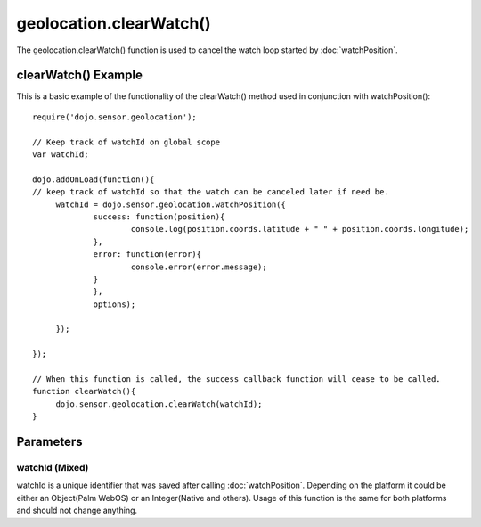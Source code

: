 .. highlight:: javascript

============================
geolocation.clearWatch()
============================

The geolocation.clearWatch() function is used to cancel the watch loop started by :doc:`watchPosition`.

clearWatch() Example
************************************

This is a basic example of the functionality of the clearWatch() method used in conjunction with watchPosition()::

   require('dojo.sensor.geolocation');
   
   // Keep track of watchId on global scope
   var watchId;
   
   dojo.addOnLoad(function(){
   // keep track of watchId so that the watch can be canceled later if need be.
   	watchId = dojo.sensor.geolocation.watchPosition({
   		success: function(position){
   			console.log(position.coords.latitude + " " + position.coords.longitude);
   		},
   		error: function(error){
   			console.error(error.message);
   		}
	   	},
	   	options);
   
	});
   
   });
   
   // When this function is called, the success callback function will cease to be called.
   function clearWatch(){
   	dojo.sensor.geolocation.clearWatch(watchId);
   }


Parameters
*************************

watchId (Mixed)
--------------------------
watchId is a unique identifier that was saved after calling :doc:`watchPosition`.  Depending on the platform it could be either an Object(Palm WebOS) or an Integer(Native and others).
Usage of this function is the same for both platforms and should not change anything.

